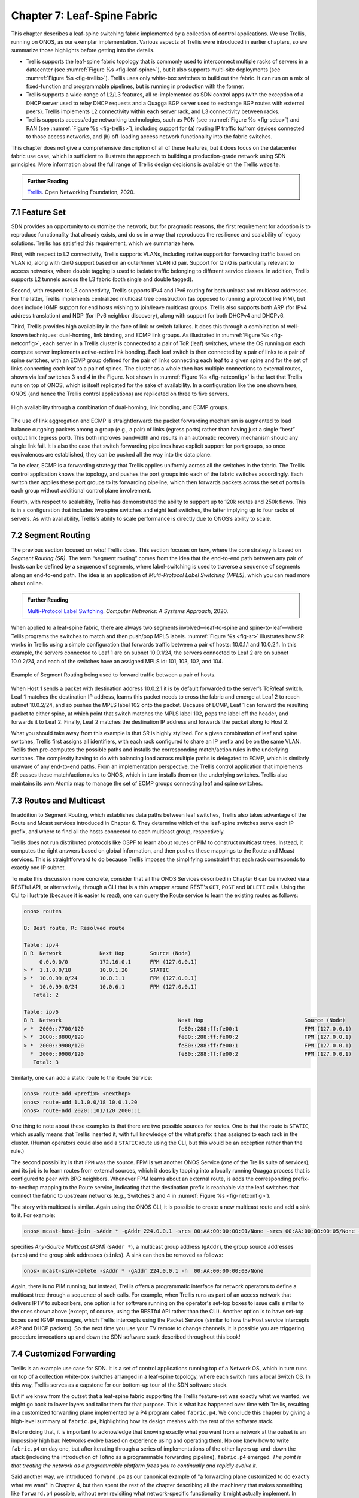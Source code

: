 Chapter 7:  Leaf-Spine Fabric
=======================================

This chapter describes a leaf-spine switching fabric implemented by a
collection of control applications. We use Trellis, running on ONOS,
as our exemplar implementation. Various aspects of Trellis were
introduced in earlier chapters, so we summarize those highlights
before getting into the details.

* Trellis supports the leaf-spine fabric topology that is commonly
  used to interconnect multiple racks of servers in a datacenter (see
  :numref:`Figure %s <fig-leaf-spine>`), but it also supports
  multi-site deployments (see :numref:`Figure %s <fig-trellis>`).
  Trellis uses only white-box switches to build out the fabric. It can
  run on a mix of fixed-function and programmable pipelines, but is
  running in production with the former.

* Trellis supports a wide-range of L2/L3 features, all re-implemented
  as SDN control apps (with the exception of a DHCP server used to
  relay DHCP requests and a Quagga BGP server used to exchange BGP
  routes with external peers). Trellis implements L2 connectivity
  within each server rack, and L3 connectivity between racks.

* Trellis supports access/edge networking technologies, such as PON
  (see :numref:`Figure %s <fig-seba>`) and RAN (see :numref:`Figure %s
  <fig-trellis>`), including support for (a) routing IP traffic
  to/from devices connected to those access networks, and (b)
  off-loading access network functionality into the fabric switches.

This chapter does not give a comprehensive description of all of these
features, but it does focus on the datacenter fabric use case, which
is sufficient to illustrate the approach to building a
production-grade network using SDN principles. More information about
the full range of Trellis design decisions is available on the Trellis
website.

.. _reading_trellis:
.. admonition:: Further Reading

   `Trellis <https://docs.trellisfabric.org/>`__. Open Networking
   Foundation, 2020.

7.1 Feature Set
---------------

SDN provides an opportunity to customize the network, but for
pragmatic reasons, the first requirement for adoption is to reproduce
functionality that already exists, and do so in a way that reproduces
the resilience and scalability of legacy solutions. Trellis has
satisfied this requirement, which we summarize here.

First, with respect to L2 connectivity, Trellis supports VLANs,
including native support for forwarding traffic based on VLAN id,
along with QinQ support based on an outer/inner VLAN id pair. Support
for QinQ is particularly relevant to access networks, where double
tagging is used to isolate traffic belonging to different service
classes. In addition, Trellis supports L2 tunnels across the L3 fabric
(both single and double tagged).

Second, with respect to L3 connectivity, Trellis supports IPv4 and
IPv6 routing for both unicast and multicast addresses. For the latter,
Trellis implements centralized multicast tree construction (as opposed
to running a protocol like PIM), but does include IGMP support for end
hosts wishing to join/leave multicast groups. Trellis also supports
both ARP (for IPv4 address translation) and NDP (for IPv6 neighbor
discovery), along with support for both DHCPv4 and DHCPv6.

Third, Trellis provides high availability in the face of link or
switch failures. It does this through a combination of well-known
techniques: dual-homing, link binding, and ECMP link groups. As
illustrated in :numref:`Figure %s <fig-netconfig>`, each server in a
Trellis cluster is connected to a pair of ToR (leaf) switches, where
the OS running on each compute server implements active-active link
bonding. Each leaf switch is then connected by a pair of links to a
pair of spine switches, with an ECMP group defined for the pair of
links connecting each leaf to a given spine and for the set of links
connecting each leaf to a pair of spines. The cluster as a whole then
has multiple connections to external routes, shown via leaf switches 3
and 4 in the Figure. Not shown in :numref:`Figure %s <fig-netconfig>`
is the fact that Trellis runs on top of ONOS, which is itself
replicated for the sake of availability. In a configuration like the
one shown here, ONOS (and hence the Trellis control applications) are
replicated on three to five servers.

.. _fig-netconfig:
.. figure:: figures/Slide31.png
    :width: 400px
    :align: center

    High availability through a combination of dual-homing, link
    bonding, and ECMP groups.

The use of link aggregation and ECMP is straightforward: the packet
forwarding mechanism is augmented to load balance outgoing packets
among a group (e.g., a pair) of links (egress ports) rather than
having just a single “best” output link (egress port). This both
improves bandwidth and results in an automatic recovery mechanism
should any single link fail. It is also the case that switch
forwarding pipelines have explicit support for port groups, so once
equivalences are established, they can be pushed all the way into the
data plane.

To be clear, ECMP is a forwarding strategy that Trellis applies
uniformly across all the switches in the fabric. The Trellis control
application knows the topology, and pushes the port groups into each
of the fabric switches accordingly. Each switch then applies these
port groups to its forwarding pipeline, which then forwards packets
across the set of ports in each group without additional control plane
involvement.

Fourth, with respect to scalability, Trellis has demonstrated the
ability to support up to 120k routes and 250k flows. This is in a
configuration that includes two spine switches and eight leaf
switches, the latter implying up to four racks of servers. As with
availability, Trellis’s ability to scale performance is directly due
to ONOS’s ability to scale.

7.2 Segment Routing
-------------------

The previous section focused on *what* Trellis does. This section
focuses on *how*, where the core strategy is based on *Segment Routing
(SR)*. The term “segment routing” comes from the idea that the
end-to-end path between any pair of hosts can be defined by a sequence
of segments, where label-switching is used to traverse a sequence of
segments along an end-to-end path. The idea is an application of
*Multi-Protocol Label Switching (MPLS)*, which you can read more about
online.

.. _reading_mpls:
.. admonition:: Further Reading

   `Multi-Protocol Label Switching
   <https://book.systemsapproach.org/scaling/mpls.html>`__. *Computer
   Networks: A Systems Approach*, 2020.

When applied to a leaf-spine fabric, there are always two segments
involved—leaf-to-spine and spine-to-leaf—where Tellis programs the
switches to match and then push/pop MPLS labels.  :numref:`Figure %s
<fig-sr>` illustrates how SR works in Trellis using a simple
configuration that forwards traffic between a pair of hosts: 10.0.1.1
and 10.0.2.1. In this example, the servers connected to Leaf 1 are on
subnet 10.0.1/24, the servers connected to Leaf 2 are on subnet
10.0.2/24, and each of the switches have an assigned MPLS id: 101,
103, 102, and 104.

.. _fig-sr:
.. figure:: figures/Slide32.png
    :width: 400px
    :align: center

    Example of Segment Routing being used to forward traffic between a
    pair of hosts.

When Host 1 sends a packet with destination address 10.0.2.1 it is by
default forwarded to the server’s ToR/leaf switch. Leaf 1 matches the
destination IP address, learns this packet needs to cross the fabric
and emerge at Leaf 2 to reach subnet 10.0.2/24, and so pushes the MPLS
label 102 onto the packet. Because of ECMP, Leaf 1 can forward the
resulting packet to either spine, at which point that switch matches
the MPLS label 102, pops the label off the header, and forwards it to
Leaf 2.  Finally, Leaf 2 matches the destination IP address and
forwards the packet along to Host 2.

What you should take away from this example is that SR is highly
stylized. For a given combination of leaf and spine switches, Trellis
first assigns all identifiers, with each rack configured to share an
IP prefix and be on the same VLAN. Trellis then pre-computes the
possible paths and installs the corresponding match/action rules in
the underlying switches. The complexity having to do with balancing
load across multiple paths is delegated to ECMP, which is similarly
unaware of any end-to-end paths. From an implementation perspective,
the Trellis control application that implements SR passes these
match/action rules to ONOS, which in turn installs them on the
underlying switches. Trellis also maintains its own Atomix map to
manage the set of ECMP groups connecting leaf and spine switches.

7.3 Routes and Multicast
------------------------

In addition to Segment Routing, which establishes data paths between
leaf switches, Trellis also takes advantage of the Route and Mcast
services introduced in Chapter 6. They determine which of the
leaf-spine switches serve each IP prefix, and where to find all the
hosts connected to each multicast group, respectively.

Trellis does not run distributed protocols like OSPF to learn about
routes or PIM to construct multicast trees.  Instead, it computes the
right answers based on global information, and then pushes these
mappings to the Route and Mcast services. This is straightforward to
do because Trellis imposes the simplifying constraint that each rack
corresponds to exactly one IP subnet.

To make this discussion more concrete, consider that all the ONOS
Services described in Chapter 6 can be invoked via a RESTful API, or
alternatively, through a CLI that is a thin wrapper around REST's
``GET``, ``POST`` and ``DELETE`` calls.  Using the CLI to illustrate
(because it is easier to read), one can query the Route service to
learn the existing routes as follows:

.. code-block:: text

    onos> routes

    B: Best route, R: Resolved route

    Table: ipv4
    B R  Network            Next Hop        Source (Node)
         0.0.0.0/0          172.16.0.1      FPM (127.0.0.1)
    > *  1.1.0.0/18         10.0.1.20       STATIC
    > *  10.0.99.0/24       10.0.1.1        FPM (127.0.0.1)
      *  10.0.99.0/24       10.0.6.1        FPM (127.0.0.1)
       Total: 2

    Table: ipv6
    B R  Network                                     Next Hop                                Source (Node)
    > *  2000::7700/120                              fe80::288:ff:fe00:1                     FPM (127.0.0.1)
    > *  2000::8800/120                              fe80::288:ff:fe00:2                     FPM (127.0.0.1)
    > *  2000::9900/120                              fe80::288:ff:fe00:1                     FPM (127.0.0.1)
      *  2000::9900/120                              fe80::288:ff:fe00:2                     FPM (127.0.0.1)
       Total: 3

Similarly, one can add a static route to the Route Service:

.. code-block:: console

    onos> route-add <prefix> <nexthop>
    onos> route-add 1.1.0.0/18 10.0.1.20
    onos> route-add 2020::101/120 2000::1	

One thing to note about these examples is that there are two possible
sources for routes. One is that the route is ``STATIC``, which usually
means that Trellis inserted it, with full knowledge of the what prefix
it has assigned to each rack in the cluster. (Human operators could
also add a ``STATIC`` route using the CLI, but this would be an
exception rather than the rule.)

The second possibility is that ``FPM`` was the source. FPM is yet
another ONOS Service (one of the Trellis suite of services), and its
job is to learn routes from external sources, which it does by tapping
into a locally running Quagga process that is configured to peer with
BPG neighbors. Whenever FPM learns about an external route, is adds
the corresponding prefix-to-nexthop mapping to the Route service,
indicating that the destination prefix is reachable via the leaf
switches that connect the fabric to upstream networks (e.g., Switches 3
and 4 in :numref:`Figure %s <fig-netconfig>`).

The story with multicast is similar. Again using the ONOS CLI, it is
possible to create a new multicast route and add a sink to it. For example:

.. code-block:: console

    onos> mcast-host-join -sAddr * -gAddr 224.0.0.1 -srcs 00:AA:00:00:00:01/None -srcs 00:AA:00:00:00:05/None -sinks 00:AA:00:00:00:03/None -sinks 00:CC:00:00:00:01/None

specifies *Any-Source Multicast (ASM)*  (``sAddr *``), a multicast group address
(``gAddr``), the group source addresses (``srcs``) and the group sink
addresses (``sinks``). A sink can then be removed as follows:

.. code-block:: console

    onos> mcast-sink-delete -sAddr * -gAddr 224.0.0.1 -h  00:AA:00:00:00:03/None

Again, there is no PIM running, but instead, Trellis offers a
programmatic interface for network operators to define a multicast tree
through a sequence of such calls. For example, when Trellis runs as
part of an access network that delivers IPTV to subscribers, one
option is for software running on the operator's set-top boxes to
issue calls similar to the ones shown above (except, of course, using
the RESTful API rather than the CLI). Another option is to have
set-top boxes send IGMP messages, which Trellis intercepts using the
Packet Service (similar to how the Host service intercepts ARP and
DHCP packets). So the next time you use your TV remote to change
channels, it is possible you are triggering procedure invocations up
and down the SDN software stack described throughout this book!
    
7.4  Customized Forwarding
--------------------------

Trellis is an example use case for SDN. It is a set of control
applications running top of a Network OS, which in turn runs on top of
a collection white-box switches arranged in a leaf-spine topology,
where each switch runs a local Switch OS. In this way, Trellis serves
as a capstone for our bottom-up tour of the SDN software stack.

But if we knew from the outset that a leaf-spine fabric supporting the
Trellis feature-set was exactly what we wanted, we might go back to
lower layers and tailor them for that purpose. This is what has
happened over time with Trellis, resulting in a customized forwarding
plane implemented by a P4 program called ``fabric.p4``. We conclude
this chapter by giving a high-level summary of ``fabric.p4``,
highlighting how its design meshes with the rest of the software
stack.

Before doing that, it is important to acknowledge that knowing exactly
what you want from a network at the outset is an impossibly high
bar. Networks evolve based on experience using and operating them. No
one knew how to write ``fabric.p4`` on day one, but after iterating
through a series of implementations of the other layers up-and-down
the stack (including the introduction of Tofino as a programmable
forwarding pipeline), ``fabric.p4`` emerged. *The point is that
treating the network as a programmable platform frees you to
continually and rapidly evolve it.*

Said another way, we introduced ``forward.p4`` as our canonical
example of "a forwarding plane customized to do exactly what we want"
in Chapter 4, but then spent the rest of the chapter describing all
the machinery that makes something like ``forward.p4`` possible,
without ever revisiting what network-specific functionality it might
actually implement.  In short, ``fabric.p4`` is a specific example of
``forward.p4``, which we are only now able to describe because of how
it relates to the control plane.

There are three things of note about ``fabric.p4``. First, it is
loosely based on the Broadcom OF-DPA pipeline, which makes sense
because Trellis was originally implemented on top of a set of
Tomahawk-based switches. The ``fabric.p4`` pipeline is simpler than
OF-DPA, as it eliminates tables that Trellis does not need. This makes
``fabric.p4`` easier to control.

Second, ``fabric.p4`` is designed to mimic ONOS's FlowObjective API,
thereby simplifying the process of mapping FlowObjectives onto
P4Runtime operations. This is best illustrated by :numref:`Figure %s
<fig-fabric>` which shows ``fabric.p4``\'s ingress pipeline. The
egress pipeline is not shown, but it is a straightforward rewriting of
the header fields in the common case.

.. _fig-fabric:
.. figure:: figures/Slide40.png
    :width: 500px
    :align: center

    Logical pipeline supported by ``fabric.p4``, designed to parallel
    the Filtering, Forwarding, and Next stages of the FlowObjective API.

Third, ``fabric.p4`` is designed to be configurable, making it 
possible to selectively include additional functionality. This is not 
easy when writing code that is optimized for an ASIC-based forwarding 
pipeline, and in practice it makes heavy use of pre-processor 
conditionals (i.e., ``#ifdefs``). The code fragment shown below is the 
main control block of ``fabric.p4``\'s ingress function, annotated to 
highlight optional functionality. The details of the options are 
beyond to scope of this book, but at a high level:

.. sidebar:: VNF Off-loading

    The SPGW and BNG extensions are examples of an optimization
    technique sometimes called *VNF off-loading*. VNF is an acronym
    for *Virtual Network Function*, which refers to functionality that
    sometimes runs as software in virtual machines. Off-loading refers
    to the idea of re-implementing this functionality to run in switch
    forwarding pipeline, rather than on a general-purpose server. This
    generally leads to better performance because packets can be
    forwarded from source to destination without having to be diverted
    to a server.

    Calling out functions like SPGW and BNG as being an off-load
    "optimization" is arguably an example of selective memory. It's
    just as accurate to say that we've off-loaded IP to the switch
    since IP forwarding also sometimes runs in software on
    general-purpose processors. To a first approximation, SPGW and BNG
    are just specialized IP routers, augmented with additional
    features unique to cellular and wireline access networks,
    respectively. In the grand scheme of things, networks are built
    from a combination of forwarding functions, and we now have more
    options as to what hardware chip is the most appropriate target
    for implementing each such function.

* **SPGW (Serving and Packet Gateway):** Augments IP functionality in
  support of 4G Mobile Networks.

* **BNG (Broadband Network Gateway):** Augments IP functionality in
  support of Fiber-to-the-Home.

* **INT (Inband Network Telemetry):** Adds metric collection and
  telemetry output directives.

.. code-block:: C
   :linenos:
   :emphasize-lines: 2-5,8-11,18-20,22-24
		
   apply {
   #ifdef WITH_SPGW
        spgw_normalizer.apply(hdr.gtpu.isValid(), hdr.gtpu_ipv4, hdr.gtpu_udp,
                              hdr.ipv4, hdr.udp, hdr.inner_ipv4, hdr.inner_udp);
   #endif // WITH_SPGW
        pkt_io_ingress.apply(hdr, fabric_metadata, standard_metadata);
        filtering.apply(hdr, fabric_metadata, standard_metadata);
   #ifdef WITH_SPGW
        spgw_ingress.apply(hdr.gtpu_ipv4, hdr.gtpu_udp, hdr.gtpu,
                           hdr.ipv4, hdr.udp, fabric_metadata, standard_metadata);
   #endif // WITH_SPGW
        if (fabric_metadata.skip_forwarding == _FALSE) {
            forwarding.apply(hdr, fabric_metadata, standard_metadata);
        }
        acl.apply(hdr, fabric_metadata, standard_metadata);
        if (fabric_metadata.skip_next == _FALSE) {
            next.apply(hdr, fabric_metadata, standard_metadata);
   #if defined WITH_INT
            process_set_source_sink.apply(hdr, fabric_metadata, standard_metadata);
   #endif // WITH_INT
        }	
   #ifdef WITH_BNG
        bng_ingress.apply(hdr, fabric_metadata, standard_metadata);
   #endif // WITH_BNG
   }

For example, a companion file, ``spgw.p4`` (not shown), implements the
forwarding plane for the SPGW extension, which includes the GTP tunnel
encapsulation/decapsulation required by the 3GPP cellular standard to
connect the Trellis fabric to the base stations of the Radio Access
Network.  Similarly, ``bng.p4`` (not shown) implements PPPoE
termination, which is used by some Passive Optical Networks
deployments to connect the Trellis fabric to home routers. (As an
aside, the code fragment also illustrates the basic structure of
``fabric.p4``\'s core functionality: lines 6-7 invoke the *filtering
objective*, lines 12-14 invoke the *forwarding objective*, and lines
16-17 invoke the *next objective*.)

In addition to selecting which extensions to include, the pre-processor 
also defines several constants, including the size of each logical 
table.  Clearly, this implementation is a low-level approach to 
building configurable forwarding pipelines. Designing higher level 
language constructs for composition, including the ability to 
dynamically add functions to the pipeline at runtime, is a subject of 
on-going research. 

    
